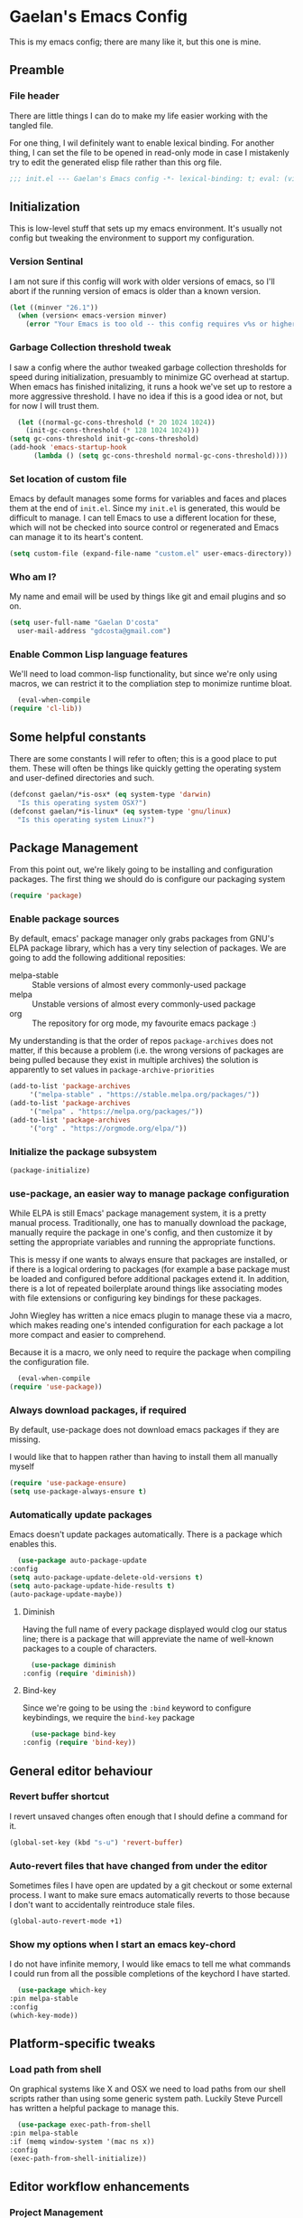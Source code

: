 # -*- mode: org; coding: utf-8; -*-
* Gaelan's Emacs Config
  This is my emacs config; there are many like it, but this one is mine.
** Preamble
*** File header
    There are little things I can do to make my life easier working with the tangled file.

    For one thing, I wil definitely want to enable lexical binding.
    For another thing, I can set the file to be opened in read-only mode in case I mistakenly try to edit the generated elisp file rather than this org file.
    #+BEGIN_SRC emacs-lisp :tangle yes
      ;;; init.el --- Gaelan's Emacs config -*- lexical-binding: t; eval: (view-mode 1) -*-
    #+END_SRC
** Initialization
   This is low-level stuff that sets up my emacs environment. It's usually not config but
   tweaking the environment to support my configuration.
*** Version Sentinal
    I am not sure if this config will work with older versions of emacs, so I'll abort if the running version of emacs is older than a known version.
 #+BEGIN_SRC emacs-lisp :tangle yes
   (let ((minver "26.1"))
     (when (version< emacs-version minver)
       (error "Your Emacs is too old -- this config requires v%s or higher" minver)))
 #+END_SRC
*** Garbage Collection threshold tweak
    I saw a config where the author tweaked garbage collection thresholds for speed during initialization, presuambly to minimize GC overhead at startup.
    When emacs has finished initalizing, it runs a hook we've set up to restore a more aggressive threshold.
    I have no idea if this is a good idea or not, but for now I will trust them.
    #+BEGIN_SRC emacs-lisp :tangle yes
      (let ((normal-gc-cons-threshold (* 20 1024 1024))
	    (init-gc-cons-threshold (* 128 1024 1024)))
	(setq gc-cons-threshold init-gc-cons-threshold)
	(add-hook 'emacs-startup-hook
		  (lambda () (setq gc-cons-threshold normal-gc-cons-threshold))))
    #+END_SRC
    
*** Set location of custom file
    Emacs by default manages some forms for variables and faces and places them at the end of =init.el=. Since my =init.el= is generated, this would be difficult to manage.
    I can tell Emacs to use a different location for these, which will not be checked into source control or regenerated and Emacs can manage it to its heart's content.
    #+BEGIN_SRC emacs-lisp :tangle yes
      (setq custom-file (expand-file-name "custom.el" user-emacs-directory))
    #+END_SRC
*** Who am I?
    My name and email will be used by things like git and email plugins and so on.
    #+BEGIN_SRC emacs-lisp :tangle yes
      (setq user-full-name "Gaelan D'costa"
	    user-mail-address "gdcosta@gmail.com")
    #+END_SRC
*** Enable Common Lisp language features
    We'll need to load common-lisp functionality, but since we're only using macros, we can restrict it to the compliation step to monimize runtime bloat.
    #+BEGIN_SRC emacs-lisp :tangle yes
      (eval-when-compile
	(require 'cl-lib))
    #+END_SRC
** Some helpful constants
    There are some constants I will refer to often; this is a good place to put them.
    These will often be things like quickly getting the operating system and user-defined directories and such.
 #+BEGIN_SRC emacs-lisp :tangle yes
   (defconst gaelan/*is-osx* (eq system-type 'darwin)
     "Is this operating system OSX?")
   (defconst gaelan/*is-linux* (eq system-type 'gnu/linux)
     "Is this operating system Linux?")
 #+END_SRC
** Package Management
   From this point out, we're likely going to be installing and configuration packages.
   The first thing we should do is configure our packaging system

   #+BEGIN_SRC emacs-lisp :tangle yes
     (require 'package)
   #+END_SRC
*** Enable package sources
    By default, emacs' package manager only grabs packages from GNU's ELPA package library, which has a very tiny selection of packages.
    We are going to add the following additional reposities:
    - melpa-stable :: Stable versions of almost every commonly-used package
    - melpa :: Unstable versions of almost every commonly-used package
    - org :: The repository for org mode, my favourite emacs package :)

    My understanding is that the order of repos =package-archives= does not matter, if this because a problem (i.e. the wrong versions of packages are being pulled because they exist in multiple archives) the solution is apparently to set values in =package-archive-priorities=

    #+BEGIN_SRC emacs-lisp :tangle yes
      (add-to-list 'package-archives
		   '("melpa-stable" . "https://stable.melpa.org/packages/"))
      (add-to-list 'package-archives
		   '("melpa" . "https://melpa.org/packages/"))
      (add-to-list 'package-archives
		   '("org" . "https://orgmode.org/elpa/"))
    #+END_SRC
*** Initialize the package subsystem
    #+BEGIN_SRC emacs-lisp :tangle yes
      (package-initialize)
    #+END_SRC
*** use-package, an easier way to manage package configuration
    While ELPA is still Emacs' package management system, it is a pretty manual process.
    Traditionally, one has to manually download the package, manually require the package in one's config, and then customize it by setting the appropriate variables and running the appropriate functions.

    This is messy if one wants to always ensure that packages are installed, or if there is a logical ordering to packages (for example a base package must be loaded and configured before additional packages extend it.
    In addition, there is a lot of repeated boilerplate around things like associating modes with file extensions or configuring key bindings for these packages.

    John Wiegley has written a nice emacs plugin to manage these via a macro, which makes reading one's intended configuration for each package a lot more compact and easier to comprehend.

    Because it is a macro, we only need to require the package when compiling the configuration file.
    #+BEGIN_SRC emacs-lisp :tangle yes
      (eval-when-compile
	(require 'use-package))
    #+END_SRC
*** Always download packages, if required
    By default, use-package does not download emacs packages if they are missing.

    I would like that to happen rather than having to install them all manually myself

    #+BEGIN_SRC emacs-lisp :tangle yes
      (require 'use-package-ensure)
      (setq use-package-always-ensure t)
    #+END_SRC
*** Automatically update packages
    Emacs doesn't update packages automatically. There is a package which enables this.

    #+BEGIN_SRC emacs-lisp :tangle yes
      (use-package auto-package-update
	:config
	(setq auto-package-update-delete-old-versions t)
	(setq auto-package-update-hide-results t)
	(auto-package-update-maybe))
    #+END_SRC
**** Diminish 
    Having the full name of every package displayed would clog our status line; there is a package that will appreviate the name of well-known packages to a couple of characters.
    #+BEGIN_SRC emacs-lisp :tangle yes
      (use-package diminish
	:config (require 'diminish))
    #+END_SRC
**** Bind-key
     Since we're going to be using the =:bind= keyword to configure keybindings, we require the =bind-key= package
     #+BEGIN_SRC emacs-lisp :tangle yes
       (use-package bind-key
	 :config (require 'bind-key))
     #+END_SRC
** General editor behaviour
*** Revert buffer shortcut
    I revert unsaved changes often enough that I should define a command for it.
    #+begin_src emacs-lisp :tangle yes
    (global-set-key (kbd "s-u") 'revert-buffer)
    #+end_src
*** Auto-revert files that have changed from under the editor
    Sometimes files I have open are updated by a git checkout or some external process. I want to make sure emacs automatically reverts to those because I don't want to accidentally reintroduce stale files.
    #+begin_src emacs-lisp :tangle yes
    (global-auto-revert-mode +1)
    #+end_src
*** Show my options when I start an emacs key-chord
    I do not have infinite memory, I would like emacs to tell me what commands I could run from all the possible completions of the keychord I have started.
    #+begin_src emacs-lisp :tangle yes
      (use-package which-key
	:pin melpa-stable
	:config
	(which-key-mode))
    #+end_src
** Platform-specific tweaks
*** Load path from shell
    On graphical systems like X and OSX we need to load paths from our shell scripts rather than using some generic system path. Luckily Steve Purcell has written a helpful package to manage this.
    #+begin_src emacs-lisp :tangle yes
      (use-package exec-path-from-shell
	:pin melpa-stable
	:if (memq window-system '(mac ns x))
	:config
	(exec-path-from-shell-initialize))
    #+end_src
** Editor workflow enhancements
*** Project Management
    =projectile= is a package that adds a software development workflow to collections of files.

    #+begin_src emacs-lisp :tangle yes
      (use-package projectile
	:pin melpa-stable
	:config
	(define-key projectile-mode-map (kbd "C-c p") 'projectile-command-map)
	(projectile-mode +1))
    #+end_src
**** Helm support
     Use helm in projectile commands
     #+begin_src emacs-lisp :tangle yes
       (use-package helm-projectile
	 :after helm
	 :pin melpa-stable
	 :config
	 (helm-projectile-on))
     #+end_src
**** Ripgrep support
     Ripgrep is my preferred choice in the "better than grep" software category
     #+begin_src emacs-lisp :tangle yes
       (use-package projectile-ripgrep
	 :pin melpa-stable
	 :after projectile)
     #+end_src
*** Directory Pane
    Sometimes I want to see all the files in my current project structure in a tree structure similar to the Windows file manager.

    The module I use has integrations with packages for my project management and git source control workflow

    #+begin_src emacs-lisp :tangle yes
      (use-package treemacs
	:pin melpa-stable)

      (use-package treemacs-projectile
	:pin melpa-stable
	:after projectile)

      (use-package treemacs-magit
	:pin melpa-stable
	:after magit)
    #+end_src
*** Error/Syntax checking
    We use =flycheck= for things like on-the-fly syntax checking, linting, dynamic runtime analysis, etc...
    #+begin_src emacs-lisp :tangle yes
      (use-package flycheck
	:pin melpa-stable
	:hook (after-init-hook . global-flycheck-mode))
    #+end_src
*** Snippet Manager
    It's annoying to type the same things over and over. =yasnippet= is a tool that expands full templates from short snippets.
    #+BEGIN_SRC emacs-lisp :tangle yes
      (use-package yasnippet-snippets)
      (use-package yasnippet
	:after yasnippet-snippets
	:config
	(yas-global-mode 1))
    #+END_SRC
*** Autocompletion
    It's nice to have autocompletion for things like functions and other possibilities that can be inferred from the editor mode.

    #+begin_src emacs-lisp :tangle yes
      (use-package company
	:pin melpa-stable
	:bind (("M-TAB" . 'company-complete))
	:hook (after-init-hook . global-company-mode))
    #+end_src

    My autocompletion moder also has helm integration
    #+begin_src emacs-lisp :tangle yes
      (use-package helm-company
	:pin melpa-stable
	:after (helm company)
	:config
	(define-key company-mode-map (kbd "C-:") 'helm-company)
	(define-key company-active-map (kbd "C-:") 'helm-company))
    #+end_src
** Software Development
*** Git source control management
    =magit= is a super awesome git package
    #+BEGIN_SRC emacs-lisp :tangle yes
      (use-package magit
	;; I should have a keybinding that displays magit-status from anywhere
	:bind (("C-x g" . magit-status))
	:config
	;; Enable pseudo-worktree for uncommitted files.
	(require 'magit-wip)
	(magit-wip-mode))
    #+END_SRC
** Programming Language support
*** Generic Lisp support
    The various lisp modes tend to need the same basic configuration, so I will specify it here.
**** Parentheses disambiguation
     In lispy languages parentheses are often so nested that it is confusing to figure out which level of nesting you are about to close.
     There is a nice package we can install to make each level's parentheses have a distinct colour, for easy identification.
    #+begin_src emacs-lisp :tangle yes
      (use-package rainbow-delimiters
	:pin melpa-stable)
    #+end_src
**** Show matching paren
     Along with colouring parentheses by level, we can also highlight the matching opening/closing parenthesis for the parenthesis your point is currently over.
     #+begin_src emacs-lisp :tangle yes
       (show-paren-mode)
     #+end_src
**** Structured parentheses editing
     Lisp forms are often edited at a layer above words and characters.

     For example, I often absorb adjacent tokens from my current s-expression, or eject tokens from the ends. I sometimes split a form into two at the current point. This is especially important in lisp languages where parentheses should never be imbalanced, but it works out for similar things like quotations and block syntaxes.

     #+begin_src emacs-lisp :tangle yes
       (use-package smartparens
	 :pin melpa-stable
	 :config
	 (require 'smartparens-config)
	 (sp-use-smartparens-bindings))
     #+end_src
**** Generic Lisp hook
     There are some things we always want to enable when entering the editor mode for any lisp
     #+begin_src emacs-lisp :tangle yes
       (defun gaelan/generic-lisp-mode-hook ()
	 "Mode hook when working in any Lisp."
	 ;; Unlike non-lispy editing modes, we should never allow unbalanced parens
	 (smartparens-strict-mode)
	 ;; Enable visual disambiguation of nested parentheses
	 (rainbow-delimiters-mode)
	 ;; Show documentation for a function/variable in the minibuffer
	 (turn-on-eldoc-mode))
     #+end_src
*** Emacs Lisp
    Despite being the primordial Emacs programming language, a lot of standard workflow needs to be manually specified.

    We need to add our generic lisp mode to our editor and REPL modes
    #+begin_src emacs-lisp :tangle yes
      (add-hook 'emacs-lisp-mode-hook 'gaelan/generic-lisp-mode-hook)
    #+end_src

    We also add keybindings found in other lispy environments like Clojure's CIDER and Emacs' SLIME.
    #+begin_src emacs-lisp :tangle yes
      (define-key emacs-lisp-mode-map (kbd "C-c C-c") 'eval-defun)
      (define-key emacs-lisp-mode-map (kbd "C-c C-p") 'eval-print-last-sexp)
      (define-key emacs-lisp-mode-map (kbd "C-c C-r") 'eval-region)
      (define-key emacs-lisp-mode-map (kbd "C-c C-k") 'eval-buffer)
      (define-key emacs-lisp-mode-map (kbd "C-c C-l") 'load-file)
      (define-key emacs-lisp-mode-map (kbd "C-c RET") 'macroexpand-1)
      (define-key emacs-lisp-mode-map (kbd "C-c M-m") 'macroexpand-all)
    #+end_src
*** Python
    I generally use pyenv to manage different versions of python
    #+begin_src emacs-lisp :tangle yes
      (use-package pyenv-mode
	:pin melpa-stable
	:config
	(pyenv-mode))
    #+end_src

    I use anaconda mode to get inspection  and analysis from dynamic analysis, and I tie this to my completion framework.
    #+begin_src emacs-lisp :tangle yes
      (use-package anaconda-mode
	:pin melpa-stable
	:config
	(add-hook 'python-mode-hook 'anaconda-mode)
	(add-hook 'python-mode-hook 'anaconda-eldoc-mode))

      (use-package company-anaconda
	:pin melpa-stable
	:after company
	:config
	(add-to-list 'company-backends '(company-anaconda :with company-capf)))
    #+end_src
** Window Management
   I love Emacs so much, I use it as my window manager :)
*** Window title hook
    By default, all X Window buffers have the title of =*EXWM*=. I want them to have the supplied window name of the application they contain, and I can perform that via a hook.

    #+BEGIN_SRC emacs-lisp :tangle yes
      (defun gaelan/exwm-update-title-hook ()
	"EXWM hook for renaming buffer names to their associated X window title."
	(exwm-workspace-rename-buffer exwm-title))

      (defun gaelan/exwm-update-class-hook ()
	"EXWM hook for renaming buffer names to their associated X window class."
	(exwm-workspace-rename-buffer exwm-class-name))
    #+END_SRC
*** Monitor change hook
    This hook invokes =xrandr= and, based on the monitors in my house and where they connect to my laptop, and reconfigures what monitors are enabled or disabled for X Windows.
    #+BEGIN_SRC emacs-lisp :tangle yes
      (defun gaelan/exwm-randr-screen-change-hook ()
	"Hook for updating X screens when monitors plugged in."
	;; Start by enumerating over which screens are connected and disconnected
	(let ((xrandr-output-regexp "\n\\([^ ]+\\) \\(dis\\)?connected ")
	     output-connected
	     output-disconnected)
	 (with-temp-buffer
	   (call-process "xrandr" nil t nil)
	   (goto-char (point-min))
	   (while (re-search-forward xrandr-output-regexp nil 'noerror)
	     (if (null (match-string 2))
		 (add-to-list 'output-connected (match-string 1))
	       (add-to-list 'output-disconnected (match-string 1))))
	   ;; disable all screens that are marked as disabled.
	   (dolist (output output-disconnected)
	     (call-process "xrandr" nil nil nil "--output" output "--off"))
	   (dolist (output output-connected)
	     (cond ((string= output "DP-1-1")
		    ;; When docked, this is my main monitor
		    (call-process "xrandr" nil nil nil
				  "--output" output "--primary" "--auto"))
		   ((string= output "DP-1-2")
		    ;; My second monitor is in portrait mode
		    (call-process "xrandr" nil nil nil
				  "--output" output "--auto" "--rotate" "left" "--right-of" "DP-1-1"))
		   ((string= output "eDP-1")
		    (if (= (length output-connected) 1)
			;; If this is the only connected screen, mark it as the primary one.
			(call-process "xrandr" nil nil nil
				      "--output" output "--primary" "--auto")
		      ;; If it isn't the only monitor, my laptop is most likely in
		      ;; clamshell mode.
		      (call-process "xrandr" nil nil nil
				    "--output" output "--off"))))))))
    #+END_SRC
*** Enable and configure EXWM
    #+BEGIN_SRC emacs-lisp :tangle yes
      (use-package exwm
	:init
	;; Set some global window management bindings
	(setq exwm-input-global-keys
	      `(
		;; 's-r': Reset to (line-mode).
		([?\s-r] . exwm-reset)
		;; 's-w': Switch workspace.
		([?\s-w] . exwm-workspace-switch)
		;; 's-p': Launch application
		([?\s-p] . (lambda (command)
			     (interactive (list (read-shell-command "$ ")))
			     (start-process-shell-command command nil command)))
		;; 's-<N>': Switch to certain workspace.
		,@(mapcar (lambda (i)
			    `(,(kbd (format "s-%d" i)) .
			      (lambda ()
				(interactive)
				(exwm-workspace-switch-create ,i))))
			  (number-sequence 0 9))))
	;; translate emacs keybindings into CUA-like ones for most apps, since most
	;; apps don't observe emacs kebindings and we would like a uniform experience.
	(setq exwm-input-simulation-keys
	      '(;; movement
		([?\C-b] . [left])
		([?\M-b] . [C-left])
		([?\C-f] . [right])
		([?\M-f] . [C-right])
		([?\C-p] . [up])
		([?\C-n] . [down])
		([?\C-a] . [home])
		([?\C-e] . [end])
		([?\M-v] . [prior])
		([?\C-v] . [next])
		([?\C-d] . [delete])
		([?\C-k] . [S-end delete])
		;; cut/paste
		([?\C-w] . [?\C-x])
		([?\M-w] . [?\C-c])
		([?\C-y] . [?\C-v])
		;; search
		([?\C-s] . [?\C-f])))
	;; Configure workspace 1 to show up by default on my portrait monitor.
	;; By default, workspaces show up on the first, default, active monitor.
	(setq exwm-randr-workspace-output-plist
	      '(1 "DP-1-2"))
	:config
	(add-hook 'exwm-update-class-hook
		  'gaelan/exwm-update-class-hook)
	(add-hook 'exwm-update-title-hook
		  'gaelan/exwm-update-title-hook)

	;; Enable multi-monitor support for EXWM
	(require 'exwm-randr)
	(add-hook 'exwm-randr-screen-change-hook
		  'gaelan/exwm-randr-screen-change-hook)
	(exwm-randr-enable))
   #+END_SRC
*** Multimedia keys
    If Emacs is going to be our window manager, it only makes sense to have it handle things like multimedia keys on keyboards

    =desktop-environment-mode= is a package that automatically hooks up handlers for things like brightness, volume, wireless disable, etc...

    #+BEGIN_SRC emacs-lisp :tangle yes
      (use-package desktop-environment
	:config
	(desktop-environment-mode))
    #+END_SRC
* Org Mode settings
  #+STARTUP: content
  #+STARTUP: showstars
